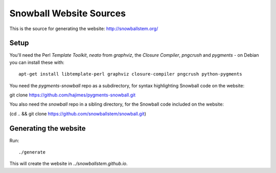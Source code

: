 Snowball Website Sources
========================

This is the source for generating the website: http://snowballstem.org/

Setup
-----

You'll need the Perl `Template Toolkit`, `neato` from `graphviz`, the
`Closure Compiler`, `pngcrush` and `pygments` - on Debian you can install these with::

 apt-get install libtemplate-perl graphviz closure-compiler pngcrush python-pygments

You need the `pygments-snowball` repo as a subdirectory, for syntax highlighting
Snowball code on the website:

git clone https://github.com/hajimes/pygments-snowball.git

You also need the `snowball` repo in a sibling directory, for the Snowball code
included on the website:

(cd .. && git clone https://github.com/snowballstem/snowball.git)

Generating the website
----------------------

Run::

 ./generate

This will create the website in `../snowballstem.github.io`.
